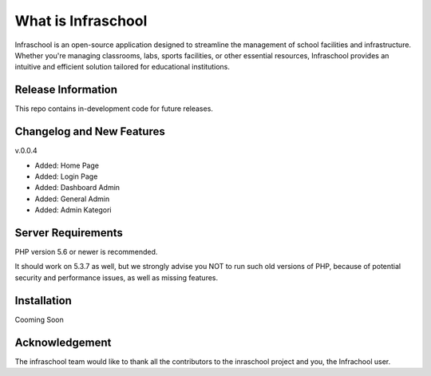 ###################
What is Infraschool
###################

Infraschool is an open-source application designed to streamline the management of school facilities and infrastructure. Whether you're managing classrooms, labs, sports facilities, or other essential resources, Infraschool provides an intuitive and efficient solution tailored for educational institutions.

*******************
Release Information
*******************

This repo contains in-development code for future releases. 

**************************
Changelog and New Features
**************************

v.0.0.4

- Added: Home Page
- Added: Login Page
- Added: Dashboard Admin
- Added: General Admin
- Added: Admin Kategori

*******************
Server Requirements
*******************

PHP version 5.6 or newer is recommended.

It should work on 5.3.7 as well, but we strongly advise you NOT to run
such old versions of PHP, because of potential security and performance
issues, as well as missing features.

************
Installation
************

Cooming Soon


***************
Acknowledgement
***************

The infraschool team would like to thank all the
contributors to the inraschool project and you, the Infrachool user.
